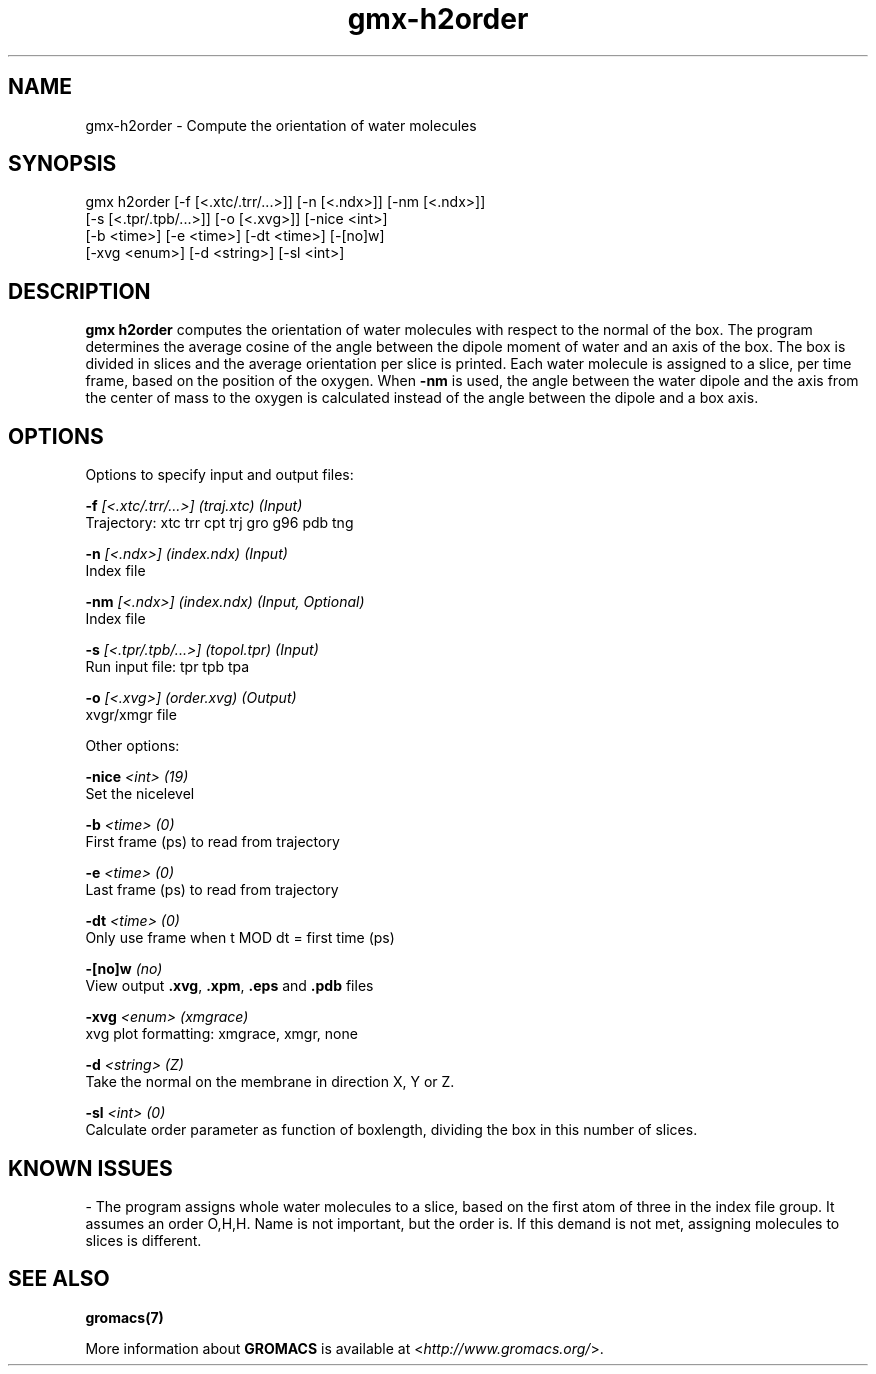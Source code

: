 .TH gmx-h2order 1 "" "VERSION 5.0.4" "GROMACS Manual"
.SH NAME
gmx-h2order - Compute the orientation of water molecules

.SH SYNOPSIS
gmx h2order [-f [<.xtc/.trr/...>]] [-n [<.ndx>]] [-nm [<.ndx>]]
            [-s [<.tpr/.tpb/...>]] [-o [<.xvg>]] [-nice <int>]
            [-b <time>] [-e <time>] [-dt <time>] [-[no]w]
            [-xvg <enum>] [-d <string>] [-sl <int>]

.SH DESCRIPTION
\fBgmx h2order\fR computes the orientation of water molecules with respect to the normal of the box. The program determines the average cosine of the angle between the dipole moment of water and an axis of the box. The box is divided in slices and the average orientation per slice is printed. Each water molecule is assigned to a slice, per time frame, based on the position of the oxygen. When \fB\-nm\fR is used, the angle between the water dipole and the axis from the center of mass to the oxygen is calculated instead of the angle between the dipole and a box axis.

.SH OPTIONS
Options to specify input and output files:

.BI "\-f" " [<.xtc/.trr/...>] (traj.xtc) (Input)"
    Trajectory: xtc trr cpt trj gro g96 pdb tng

.BI "\-n" " [<.ndx>] (index.ndx) (Input)"
    Index file

.BI "\-nm" " [<.ndx>] (index.ndx) (Input, Optional)"
    Index file

.BI "\-s" " [<.tpr/.tpb/...>] (topol.tpr) (Input)"
    Run input file: tpr tpb tpa

.BI "\-o" " [<.xvg>] (order.xvg) (Output)"
    xvgr/xmgr file


Other options:

.BI "\-nice" " <int> (19)"
    Set the nicelevel

.BI "\-b" " <time> (0)"
    First frame (ps) to read from trajectory

.BI "\-e" " <time> (0)"
    Last frame (ps) to read from trajectory

.BI "\-dt" " <time> (0)"
    Only use frame when t MOD dt = first time (ps)

.BI "\-[no]w" "  (no)"
    View output \fB.xvg\fR, \fB.xpm\fR, \fB.eps\fR and \fB.pdb\fR files

.BI "\-xvg" " <enum> (xmgrace)"
    xvg plot formatting: xmgrace, xmgr, none

.BI "\-d" " <string> (Z)"
    Take the normal on the membrane in direction X, Y or Z.

.BI "\-sl" " <int> (0)"
    Calculate order parameter as function of boxlength, dividing the box in this number of slices.


.SH KNOWN ISSUES


\- The program assigns whole water molecules to a slice, based on the first atom of three in the index file group. It assumes an order O,H,H. Name is not important, but the order is. If this demand is not met, assigning molecules to slices is different.

.SH SEE ALSO
.BR gromacs(7)

More information about \fBGROMACS\fR is available at <\fIhttp://www.gromacs.org/\fR>.
